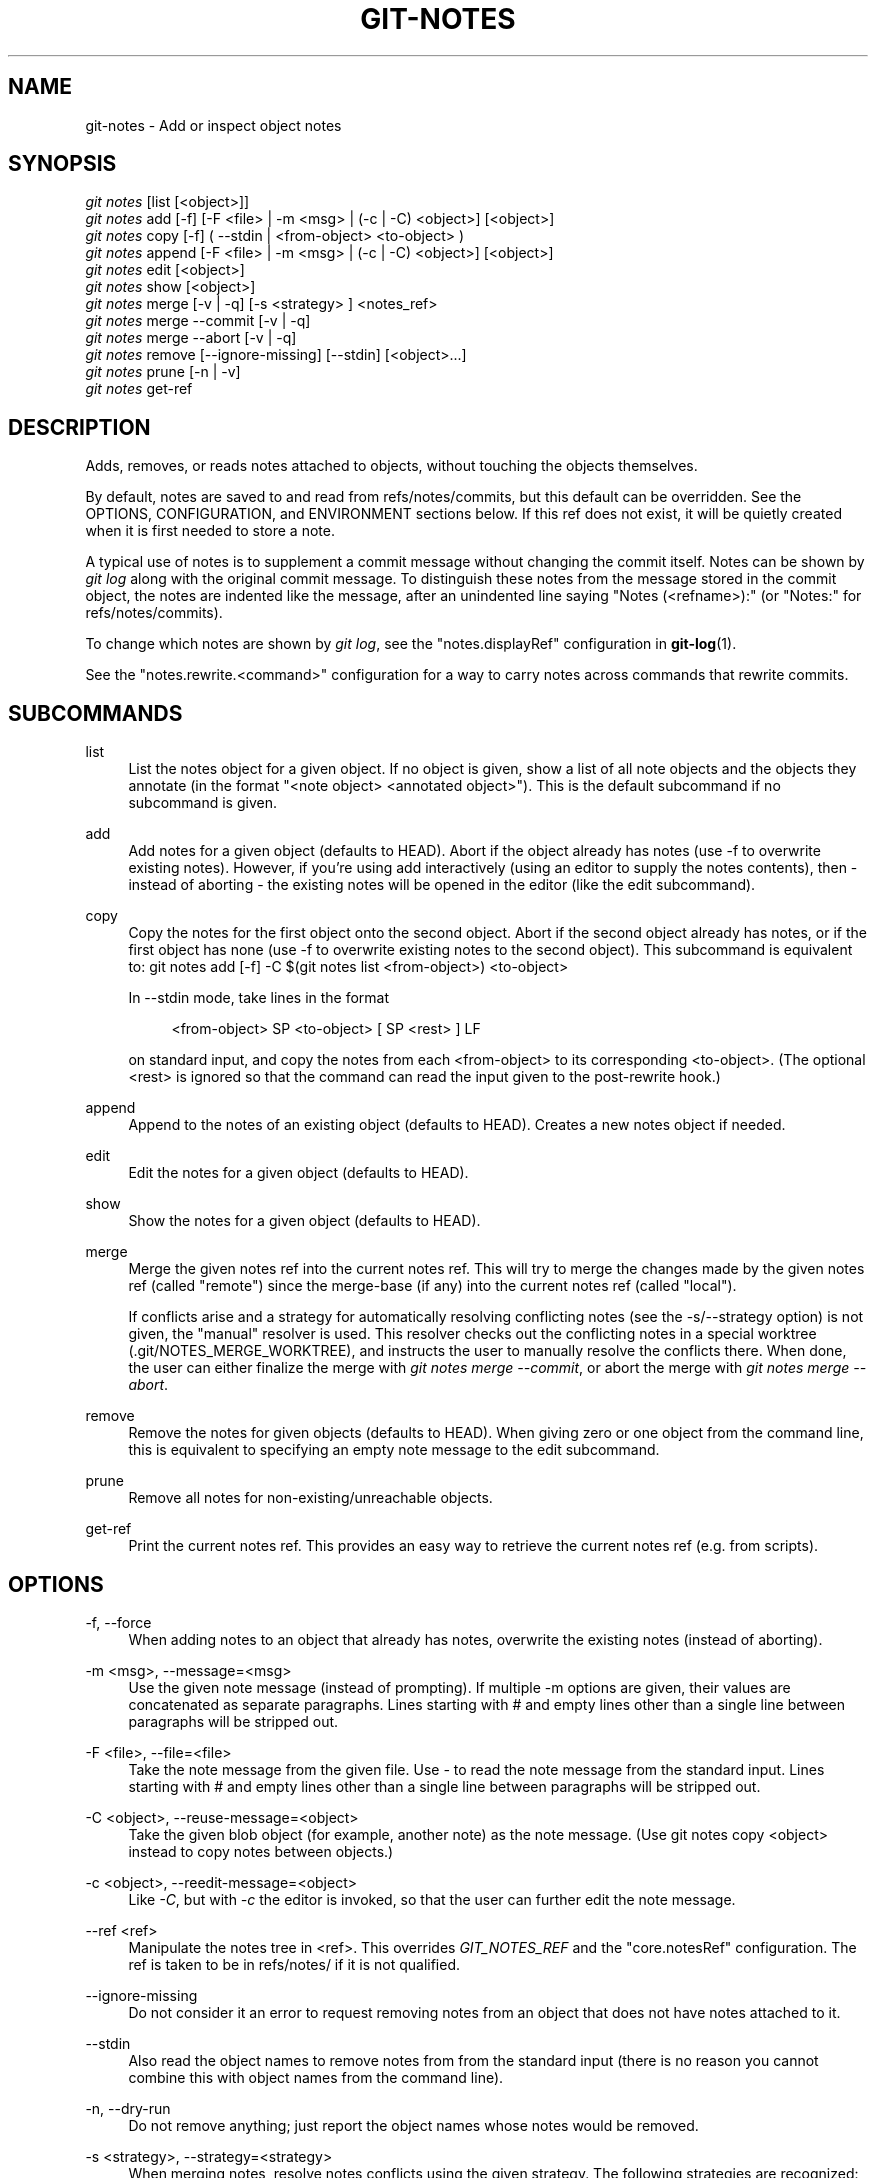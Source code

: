 '\" t
.\"     Title: git-notes
.\"    Author: [see the "Author" section]
.\" Generator: DocBook XSL Stylesheets v1.75.2 <http://docbook.sf.net/>
.\"      Date: 12/02/2011
.\"    Manual: Git Manual
.\"    Source: Git 1.7.8
.\"  Language: English
.\"
.TH "GIT\-NOTES" "1" "12/02/2011" "Git 1\&.7\&.8" "Git Manual"
.\" -----------------------------------------------------------------
.\" * Define some portability stuff
.\" -----------------------------------------------------------------
.\" ~~~~~~~~~~~~~~~~~~~~~~~~~~~~~~~~~~~~~~~~~~~~~~~~~~~~~~~~~~~~~~~~~
.\" http://bugs.debian.org/507673
.\" http://lists.gnu.org/archive/html/groff/2009-02/msg00013.html
.\" ~~~~~~~~~~~~~~~~~~~~~~~~~~~~~~~~~~~~~~~~~~~~~~~~~~~~~~~~~~~~~~~~~
.ie \n(.g .ds Aq \(aq
.el       .ds Aq '
.\" -----------------------------------------------------------------
.\" * set default formatting
.\" -----------------------------------------------------------------
.\" disable hyphenation
.nh
.\" disable justification (adjust text to left margin only)
.ad l
.\" -----------------------------------------------------------------
.\" * MAIN CONTENT STARTS HERE *
.\" -----------------------------------------------------------------
.SH "NAME"
git-notes \- Add or inspect object notes
.SH "SYNOPSIS"
.sp
.nf
\fIgit notes\fR [list [<object>]]
\fIgit notes\fR add [\-f] [\-F <file> | \-m <msg> | (\-c | \-C) <object>] [<object>]
\fIgit notes\fR copy [\-f] ( \-\-stdin | <from\-object> <to\-object> )
\fIgit notes\fR append [\-F <file> | \-m <msg> | (\-c | \-C) <object>] [<object>]
\fIgit notes\fR edit [<object>]
\fIgit notes\fR show [<object>]
\fIgit notes\fR merge [\-v | \-q] [\-s <strategy> ] <notes_ref>
\fIgit notes\fR merge \-\-commit [\-v | \-q]
\fIgit notes\fR merge \-\-abort [\-v | \-q]
\fIgit notes\fR remove [\-\-ignore\-missing] [\-\-stdin] [<object>\&...]
\fIgit notes\fR prune [\-n | \-v]
\fIgit notes\fR get\-ref
.fi
.sp
.SH "DESCRIPTION"
.sp
Adds, removes, or reads notes attached to objects, without touching the objects themselves\&.
.sp
By default, notes are saved to and read from refs/notes/commits, but this default can be overridden\&. See the OPTIONS, CONFIGURATION, and ENVIRONMENT sections below\&. If this ref does not exist, it will be quietly created when it is first needed to store a note\&.
.sp
A typical use of notes is to supplement a commit message without changing the commit itself\&. Notes can be shown by \fIgit log\fR along with the original commit message\&. To distinguish these notes from the message stored in the commit object, the notes are indented like the message, after an unindented line saying "Notes (<refname>):" (or "Notes:" for refs/notes/commits)\&.
.sp
To change which notes are shown by \fIgit log\fR, see the "notes\&.displayRef" configuration in \fBgit-log\fR(1)\&.
.sp
See the "notes\&.rewrite\&.<command>" configuration for a way to carry notes across commands that rewrite commits\&.
.SH "SUBCOMMANDS"
.PP
list
.RS 4
List the notes object for a given object\&. If no object is given, show a list of all note objects and the objects they annotate (in the format "<note object> <annotated object>")\&. This is the default subcommand if no subcommand is given\&.
.RE
.PP
add
.RS 4
Add notes for a given object (defaults to HEAD)\&. Abort if the object already has notes (use
\-f
to overwrite existing notes)\&. However, if you\(cqre using
add
interactively (using an editor to supply the notes contents), then \- instead of aborting \- the existing notes will be opened in the editor (like the
edit
subcommand)\&.
.RE
.PP
copy
.RS 4
Copy the notes for the first object onto the second object\&. Abort if the second object already has notes, or if the first object has none (use \-f to overwrite existing notes to the second object)\&. This subcommand is equivalent to:
git notes add [\-f] \-C $(git notes list <from\-object>) <to\-object>
.sp
In
\-\-stdin
mode, take lines in the format
.sp
.if n \{\
.RS 4
.\}
.nf
<from\-object> SP <to\-object> [ SP <rest> ] LF
.fi
.if n \{\
.RE
.\}
.sp
on standard input, and copy the notes from each <from\-object> to its corresponding <to\-object>\&. (The optional
<rest>
is ignored so that the command can read the input given to the
post\-rewrite
hook\&.)
.RE
.PP
append
.RS 4
Append to the notes of an existing object (defaults to HEAD)\&. Creates a new notes object if needed\&.
.RE
.PP
edit
.RS 4
Edit the notes for a given object (defaults to HEAD)\&.
.RE
.PP
show
.RS 4
Show the notes for a given object (defaults to HEAD)\&.
.RE
.PP
merge
.RS 4
Merge the given notes ref into the current notes ref\&. This will try to merge the changes made by the given notes ref (called "remote") since the merge\-base (if any) into the current notes ref (called "local")\&.
.sp
If conflicts arise and a strategy for automatically resolving conflicting notes (see the \-s/\-\-strategy option) is not given, the "manual" resolver is used\&. This resolver checks out the conflicting notes in a special worktree (\&.git/NOTES_MERGE_WORKTREE), and instructs the user to manually resolve the conflicts there\&. When done, the user can either finalize the merge with
\fIgit notes merge \-\-commit\fR, or abort the merge with
\fIgit notes merge \-\-abort\fR\&.
.RE
.PP
remove
.RS 4
Remove the notes for given objects (defaults to HEAD)\&. When giving zero or one object from the command line, this is equivalent to specifying an empty note message to the
edit
subcommand\&.
.RE
.PP
prune
.RS 4
Remove all notes for non\-existing/unreachable objects\&.
.RE
.PP
get\-ref
.RS 4
Print the current notes ref\&. This provides an easy way to retrieve the current notes ref (e\&.g\&. from scripts)\&.
.RE
.SH "OPTIONS"
.PP
\-f, \-\-force
.RS 4
When adding notes to an object that already has notes, overwrite the existing notes (instead of aborting)\&.
.RE
.PP
\-m <msg>, \-\-message=<msg>
.RS 4
Use the given note message (instead of prompting)\&. If multiple
\-m
options are given, their values are concatenated as separate paragraphs\&. Lines starting with
#
and empty lines other than a single line between paragraphs will be stripped out\&.
.RE
.PP
\-F <file>, \-\-file=<file>
.RS 4
Take the note message from the given file\&. Use
\fI\-\fR
to read the note message from the standard input\&. Lines starting with
#
and empty lines other than a single line between paragraphs will be stripped out\&.
.RE
.PP
\-C <object>, \-\-reuse\-message=<object>
.RS 4
Take the given blob object (for example, another note) as the note message\&. (Use
git notes copy <object>
instead to copy notes between objects\&.)
.RE
.PP
\-c <object>, \-\-reedit\-message=<object>
.RS 4
Like
\fI\-C\fR, but with
\fI\-c\fR
the editor is invoked, so that the user can further edit the note message\&.
.RE
.PP
\-\-ref <ref>
.RS 4
Manipulate the notes tree in <ref>\&. This overrides
\fIGIT_NOTES_REF\fR
and the "core\&.notesRef" configuration\&. The ref is taken to be in
refs/notes/
if it is not qualified\&.
.RE
.PP
\-\-ignore\-missing
.RS 4
Do not consider it an error to request removing notes from an object that does not have notes attached to it\&.
.RE
.PP
\-\-stdin
.RS 4
Also read the object names to remove notes from from the standard input (there is no reason you cannot combine this with object names from the command line)\&.
.RE
.PP
\-n, \-\-dry\-run
.RS 4
Do not remove anything; just report the object names whose notes would be removed\&.
.RE
.PP
\-s <strategy>, \-\-strategy=<strategy>
.RS 4
When merging notes, resolve notes conflicts using the given strategy\&. The following strategies are recognized: "manual" (default), "ours", "theirs", "union" and "cat_sort_uniq"\&. See the "NOTES MERGE STRATEGIES" section below for more information on each notes merge strategy\&.
.RE
.PP
\-\-commit
.RS 4
Finalize an in\-progress
\fIgit notes merge\fR\&. Use this option when you have resolved the conflicts that
\fIgit notes merge\fR
stored in \&.git/NOTES_MERGE_WORKTREE\&. This amends the partial merge commit created by
\fIgit notes merge\fR
(stored in \&.git/NOTES_MERGE_PARTIAL) by adding the notes in \&.git/NOTES_MERGE_WORKTREE\&. The notes ref stored in the \&.git/NOTES_MERGE_REF symref is updated to the resulting commit\&.
.RE
.PP
\-\-abort
.RS 4
Abort/reset a in\-progress
\fIgit notes merge\fR, i\&.e\&. a notes merge with conflicts\&. This simply removes all files related to the notes merge\&.
.RE
.PP
\-q, \-\-quiet
.RS 4
When merging notes, operate quietly\&.
.RE
.PP
\-v, \-\-verbose
.RS 4
When merging notes, be more verbose\&. When pruning notes, report all object names whose notes are removed\&.
.RE
.SH "DISCUSSION"
.sp
Commit notes are blobs containing extra information about an object (usually information to supplement a commit\(cqs message)\&. These blobs are taken from notes refs\&. A notes ref is usually a branch which contains "files" whose paths are the object names for the objects they describe, with some directory separators included for performance reasons \&\s-2\u[1]\d\s+2\&.
.sp
Every notes change creates a new commit at the specified notes ref\&. You can therefore inspect the history of the notes by invoking, e\&.g\&., git log \-p notes/commits\&. Currently the commit message only records which operation triggered the update, and the commit authorship is determined according to the usual rules (see \fBgit-commit\fR(1))\&. These details may change in the future\&.
.sp
It is also permitted for a notes ref to point directly to a tree object, in which case the history of the notes can be read with git log \-p \-g <refname>\&.
.SH "NOTES MERGE STRATEGIES"
.sp
The default notes merge strategy is "manual", which checks out conflicting notes in a special work tree for resolving notes conflicts (\&.git/NOTES_MERGE_WORKTREE), and instructs the user to resolve the conflicts in that work tree\&. When done, the user can either finalize the merge with \fIgit notes merge \-\-commit\fR, or abort the merge with \fIgit notes merge \-\-abort\fR\&.
.sp
"ours" automatically resolves conflicting notes in favor of the local version (i\&.e\&. the current notes ref)\&.
.sp
"theirs" automatically resolves notes conflicts in favor of the remote version (i\&.e\&. the given notes ref being merged into the current notes ref)\&.
.sp
"union" automatically resolves notes conflicts by concatenating the local and remote versions\&.
.sp
"cat_sort_uniq" is similar to "union", but in addition to concatenating the local and remote versions, this strategy also sorts the resulting lines, and removes duplicate lines from the result\&. This is equivalent to applying the "cat | sort | uniq" shell pipeline to the local and remote versions\&. This strategy is useful if the notes follow a line\-based format where one wants to avoid duplicated lines in the merge result\&. Note that if either the local or remote version contain duplicate lines prior to the merge, these will also be removed by this notes merge strategy\&.
.SH "EXAMPLES"
.sp
You can use notes to add annotations with information that was not available at the time a commit was written\&.
.sp
.if n \{\
.RS 4
.\}
.nf
$ git notes add \-m \(aqTested\-by: Johannes Sixt <j6t@kdbg\&.org>\(aq 72a144e2
$ git show \-s 72a144e
[\&.\&.\&.]
    Signed\-off\-by: Junio C Hamano <gitster@pobox\&.com>

Notes:
    Tested\-by: Johannes Sixt <j6t@kdbg\&.org>
.fi
.if n \{\
.RE
.\}
.sp
.sp
In principle, a note is a regular Git blob, and any kind of (non\-)format is accepted\&. You can binary\-safely create notes from arbitrary files using \fIgit hash\-object\fR:
.sp
.if n \{\
.RS 4
.\}
.nf
$ cc *\&.c
$ blob=$(git hash\-object \-w a\&.out)
$ git notes \-\-ref=built add \-C "$blob" HEAD
.fi
.if n \{\
.RE
.\}
.sp
.sp
(You cannot simply use git notes \-\-ref=built add \-F a\&.out HEAD because that is not binary\-safe\&.) Of course, it doesn\(cqt make much sense to display non\-text\-format notes with \fIgit log\fR, so if you use such notes, you\(cqll probably need to write some special\-purpose tools to do something useful with them\&.
.SH "CONFIGURATION"
.PP
core\&.notesRef
.RS 4
Notes ref to read and manipulate instead of
refs/notes/commits\&. Must be an unabbreviated ref name\&. This setting can be overridden through the environment and command line\&.
.RE
.PP
notes\&.displayRef
.RS 4
Which ref (or refs, if a glob or specified more than once), in addition to the default set by
core\&.notesRef
or
\fIGIT_NOTES_REF\fR, to read notes from when showing commit messages with the
\fIgit log\fR
family of commands\&. This setting can be overridden on the command line or by the
\fIGIT_NOTES_DISPLAY_REF\fR
environment variable\&. See
\fBgit-log\fR(1)\&.
.RE
.PP
notes\&.rewrite\&.<command>
.RS 4
When rewriting commits with <command> (currently
amend
or
rebase), if this variable is
false, git will not copy notes from the original to the rewritten commit\&. Defaults to
true\&. See also "notes\&.rewriteRef" below\&.
.sp
This setting can be overridden by the
\fIGIT_NOTES_REWRITE_REF\fR
environment variable\&.
.RE
.PP
notes\&.rewriteMode
.RS 4
When copying notes during a rewrite, what to do if the target commit already has a note\&. Must be one of
overwrite,
concatenate, and
ignore\&. Defaults to
concatenate\&.
.sp
This setting can be overridden with the
GIT_NOTES_REWRITE_MODE
environment variable\&.
.RE
.PP
notes\&.rewriteRef
.RS 4
When copying notes during a rewrite, specifies the (fully qualified) ref whose notes should be copied\&. May be a glob, in which case notes in all matching refs will be copied\&. You may also specify this configuration several times\&.
.sp
Does not have a default value; you must configure this variable to enable note rewriting\&.
.sp
Can be overridden with the
\fIGIT_NOTES_REWRITE_REF\fR
environment variable\&.
.RE
.SH "ENVIRONMENT"
.PP
\fIGIT_NOTES_REF\fR
.RS 4
Which ref to manipulate notes from, instead of
refs/notes/commits\&. This overrides the
core\&.notesRef
setting\&.
.RE
.PP
\fIGIT_NOTES_DISPLAY_REF\fR
.RS 4
Colon\-delimited list of refs or globs indicating which refs, in addition to the default from
core\&.notesRef
or
\fIGIT_NOTES_REF\fR, to read notes from when showing commit messages\&. This overrides the
notes\&.displayRef
setting\&.
.sp
A warning will be issued for refs that do not exist, but a glob that does not match any refs is silently ignored\&.
.RE
.PP
\fIGIT_NOTES_REWRITE_MODE\fR
.RS 4
When copying notes during a rewrite, what to do if the target commit already has a note\&. Must be one of
overwrite,
concatenate, and
ignore\&. This overrides the
core\&.rewriteMode
setting\&.
.RE
.PP
\fIGIT_NOTES_REWRITE_REF\fR
.RS 4
When rewriting commits, which notes to copy from the original to the rewritten commit\&. Must be a colon\-delimited list of refs or globs\&.
.sp
If not set in the environment, the list of notes to copy depends on the
notes\&.rewrite\&.<command>
and
notes\&.rewriteRef
settings\&.
.RE
.SH "AUTHOR"
.sp
Written by Johannes Schindelin <\m[blue]\fBjohannes\&.schindelin@gmx\&.de\fR\m[]\&\s-2\u[2]\d\s+2> and Johan Herland <\m[blue]\fBjohan@herland\&.net\fR\m[]\&\s-2\u[3]\d\s+2>
.SH "DOCUMENTATION"
.sp
Documentation by Johannes Schindelin and Johan Herland
.SH "GIT"
.sp
Part of the \fBgit\fR(7) suite
.SH "NOTES"
.IP " 1." 4
.sp
Permitted pathnames have the form \fIab\fR/\fIcd\fR/\fIef\fR/\fI\&...\fR/\fIabcdef\&...\fR: a sequence of directory names of two hexadecimal digits each followed by a filename with the rest of the object ID.
.IP " 2." 4
johannes.schindelin@gmx.de
.RS 4
\%mailto:johannes.schindelin@gmx.de
.RE
.IP " 3." 4
johan@herland.net
.RS 4
\%mailto:johan@herland.net
.RE
